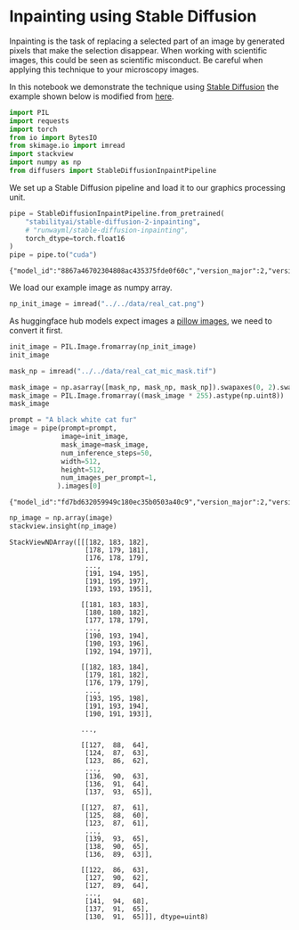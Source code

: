 <<4d63f63e-c1ea-406d-b339-ef9ec5d70ce6>>
* Inpainting using Stable Diffusion
  :PROPERTIES:
  :CUSTOM_ID: inpainting-using-stable-diffusion
  :END:
Inpainting is the task of replacing a selected part of an image by
generated pixels that make the selection disappear. When working with
scientific images, this could be seen as scientific misconduct. Be
careful when applying this technique to your microscopy images.

In this notebook we demonstrate the technique using [[][Stable
Diffusion]] the example shown below is modified from
[[https://huggingface.co/docs/diffusers/api/pipelines/stable_diffusion/inpaint][here]].

<<254a25e1-8198-4634-8936-4b96f73b9d5b>>
#+begin_src python
import PIL
import requests
import torch
from io import BytesIO
from skimage.io import imread
import stackview
import numpy as np
from diffusers import StableDiffusionInpaintPipeline
#+end_src

<<65cc8248-6994-4fbe-b756-3a9d7d57100c>>
We set up a Stable Diffusion pipeline and load it to our graphics
processing unit.

<<85c19f1e-6f4a-4ac3-8da4-c0f0bcceafff>>
#+begin_src python
pipe = StableDiffusionInpaintPipeline.from_pretrained(
    "stabilityai/stable-diffusion-2-inpainting",
    # "runwayml/stable-diffusion-inpainting", 
    torch_dtype=torch.float16
)
pipe = pipe.to("cuda")
#+end_src

#+begin_example
{"model_id":"8867a46702304808ac435375fde0f60c","version_major":2,"version_minor":0}
#+end_example

<<4faa7801-9d77-48c6-bf8a-a216b42b6c9a>>
We load our example image as numpy array.

<<37674eb9-92ab-4b82-911c-f22696a2c8c2>>
#+begin_src python
np_init_image = imread("../../data/real_cat.png")
#+end_src

<<e7210dc4-2153-4ced-ba53-dbb4cab95793>>
As huggingface hub models expect images a
[[https://pillow.readthedocs.io/en/stable/reference/Image.html][pillow
images]], we need to convert it first.

<<cb71cced-a024-42f4-902c-e7797314d8f0>>
#+begin_src python
init_image = PIL.Image.fromarray(np_init_image)
init_image
#+end_src

[[file:5880b36fdc7762e3c6a8be1b0542e2aefad9ccc6.jpg]]

<<344e2f33-9543-4fa9-9a16-787a436e6bb6>>
#+begin_src python
mask_np = imread("../../data/real_cat_mic_mask.tif")
#+end_src

<<c105ed10-c2cf-4d0e-9fa5-58beabf7a470>>
#+begin_src python
mask_image = np.asarray([mask_np, mask_np, mask_np]).swapaxes(0, 2).swapaxes(0, 1)
mask_image = PIL.Image.fromarray((mask_image * 255).astype(np.uint8))
mask_image
#+end_src

[[file:461c1b5429601d45e3ab3400b6b81d2716b33e6a.jpg]]

<<ec65021f-23f1-4671-9006-398cc8f35ed4>>
#+begin_src python
prompt = "A black white cat fur"
image = pipe(prompt=prompt, 
             image=init_image, 
             mask_image=mask_image, 
             num_inference_steps=50, 
             width=512, 
             height=512,
             num_images_per_prompt=1,
            ).images[0]
#+end_src

#+begin_example
{"model_id":"fd7bd632059949c180ec35b0503a40c9","version_major":2,"version_minor":0}
#+end_example

<<a2aec778-5032-4b80-b1b0-b84ae54d83a9>>
#+begin_src python
np_image = np.array(image)
stackview.insight(np_image)
#+end_src

#+begin_example
StackViewNDArray([[[182, 183, 182],
                   [178, 179, 181],
                   [176, 178, 179],
                   ...,
                   [191, 194, 195],
                   [191, 195, 197],
                   [193, 193, 195]],

                  [[181, 183, 183],
                   [180, 180, 182],
                   [177, 178, 179],
                   ...,
                   [190, 193, 194],
                   [190, 193, 196],
                   [192, 194, 197]],

                  [[182, 183, 184],
                   [179, 181, 182],
                   [176, 179, 179],
                   ...,
                   [193, 195, 198],
                   [191, 193, 194],
                   [190, 191, 193]],

                  ...,

                  [[127,  88,  64],
                   [124,  87,  63],
                   [123,  86,  62],
                   ...,
                   [136,  90,  63],
                   [136,  91,  64],
                   [137,  93,  65]],

                  [[127,  87,  61],
                   [125,  88,  60],
                   [123,  87,  61],
                   ...,
                   [139,  93,  65],
                   [138,  90,  65],
                   [136,  89,  63]],

                  [[122,  86,  63],
                   [127,  90,  62],
                   [127,  89,  64],
                   ...,
                   [141,  94,  68],
                   [137,  91,  65],
                   [130,  91,  65]]], dtype=uint8)
#+end_example

<<6513a890-e89d-4d44-a707-6b0207187a19>>
#+begin_src python
#+end_src
